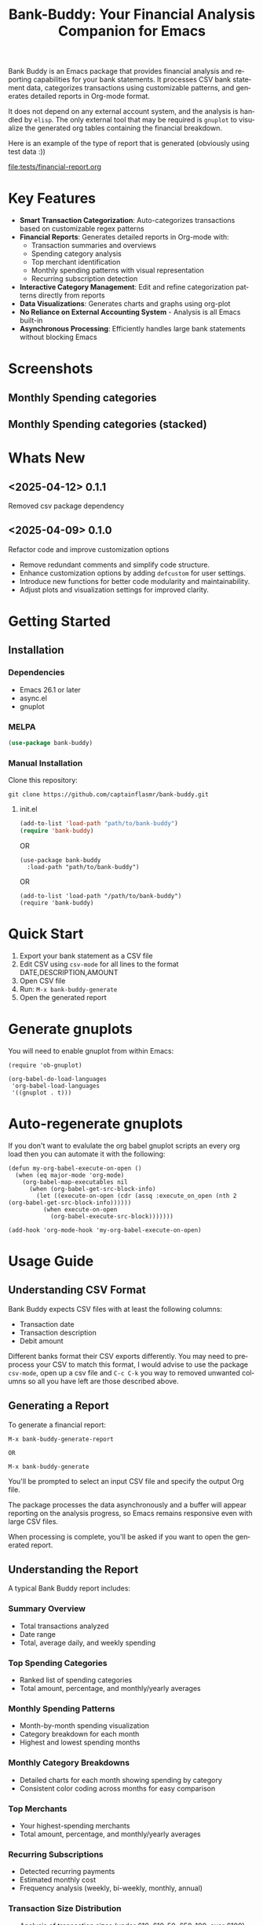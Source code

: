 #+title: Bank-Buddy: Your Financial Analysis Companion for Emacs
#+author: James Dyer
#+email: captainflasmr@gmail.com
#+language: en
#+options: ':t toc:nil author:nil email:nil num:nil title:nil
#+todo: TODO DOING | DONE
#+startup: showall

#+attr_org: :width 300px
#+attr_html: :width 100%
[[file:img/bank-buddy-banner.jpg]]

Bank Buddy is an Emacs package that provides financial analysis and reporting capabilities for your bank statements. It processes CSV bank statement data, categorizes transactions using customizable patterns, and generates detailed reports in Org-mode format.

It does not depend on any external account system, and the analysis is handled by =elisp=. The only external tool that may be required is =gnuplot= to visualize the generated org tables containing the financial breakdown.

Here is an example of the type of report that is generated (obviously using test data :))

#+attr_org: :width 300px
#+attr_html: :width 100%
[[file:tests/financial-report.org]]

* Key Features

- *Smart Transaction Categorization*: Auto-categorizes transactions based on customizable regex patterns
- *Financial Reports*: Generates detailed reports in Org-mode with:
  - Transaction summaries and overviews
  - Spending category analysis
  - Top merchant identification
  - Monthly spending patterns with visual representation
  - Recurring subscription detection
- *Interactive Category Management*: Edit and refine categorization patterns directly from reports
- *Data Visualizations*: Generates charts and graphs using org-plot
- *No Reliance on External Accounting System* - Analysis is all Emacs built-in
- *Asynchronous Processing*: Efficiently handles large bank statements without blocking Emacs

* Screenshots

** Monthly Spending categories

#+attr_org: :width 300px
#+attr_html: :width 100%
[[file:img/financial-report--monthly-spending-categories.png]]

** Monthly Spending categories (stacked)

#+attr_org: :width 300px
#+attr_html: :width 100%
[[file:img/financial-report--monthly-spending-stacked.png]]

* Whats New

** <2025-04-12> 0.1.1

Removed csv package dependency

** <2025-04-09> 0.1.0

Refactor code and improve customization options

- Remove redundant comments and simplify code structure.
- Enhance customization options by adding =defcustom= for user settings.
- Introduce new functions for better code modularity and maintainability.
- Adjust plots and visualization settings for improved clarity.

* Getting Started

** Installation

*** Dependencies

- Emacs 26.1 or later
- async.el
- gnuplot

*** MELPA

#+begin_src emacs-lisp
(use-package bank-buddy)
#+end_src

*** Manual Installation

Clone this repository:

#+begin_src
git clone https://github.com/captainflasmr/bank-buddy.git
#+end_src

**** init.el

#+begin_src emacs-lisp
(add-to-list 'load-path "path/to/bank-buddy")
(require 'bank-buddy)
#+end_src

OR

#+begin_src elisp
 (use-package bank-buddy
   :load-path "path/to/bank-buddy")
#+end_src

OR

#+begin_src elisp
(add-to-list 'load-path "/path/to/bank-buddy")
(require 'bank-buddy)
#+end_src

* Quick Start

1. Export your bank statement as a CSV file
2. Edit CSV using =csv-mode= for all lines to the format DATE,DESCRIPTION,AMOUNT
3. Open CSV file
4. Run: =M-x bank-buddy-generate=
5. Open the generated report

* Generate gnuplots

You will need to enable gnuplot from within Emacs:

#+begin_src elisp
(require 'ob-gnuplot)

(org-babel-do-load-languages
 'org-babel-load-languages
 '((gnuplot . t)))
#+end_src

* Auto-regenerate gnuplots

If you don't want to evalulate the org babel gnuplot scripts an every org load then you can automate it with the following:

#+begin_src elisp
(defun my-org-babel-execute-on-open ()
  (when (eq major-mode 'org-mode)
    (org-babel-map-executables nil
      (when (org-babel-get-src-block-info)
        (let ((execute-on-open (cdr (assq :execute_on_open (nth 2 (org-babel-get-src-block-info))))))
          (when execute-on-open
            (org-babel-execute-src-block)))))))

(add-hook 'org-mode-hook 'my-org-babel-execute-on-open)
#+end_src

* Usage Guide

** Understanding CSV Format

Bank Buddy expects CSV files with at least the following columns:
- Transaction date
- Transaction description
- Debit amount

Different banks format their CSV exports differently. You may need to preprocess your CSV to match this format, I would advise to use the package =csv-mode=, open up a csv file and =C-c C-k= you way to removed unwanted columns so all you have left are those described above.

** Generating a Report

To generate a financial report:

#+begin_src 
M-x bank-buddy-generate-report

OR

M-x bank-buddy-generate
#+end_src

You'll be prompted to select an input CSV file and specify the output Org file.

The package processes the data asynchronously and a buffer will appear reporting on the analysis progress, so Emacs remains responsive even with large CSV files.

When processing is complete, you'll be asked if you want to open the generated report.

** Understanding the Report

A typical Bank Buddy report includes:

*** Summary Overview
- Total transactions analyzed
- Date range
- Total, average daily, and weekly spending

*** Top Spending Categories
- Ranked list of spending categories
- Total amount, percentage, and monthly/yearly averages

*** Monthly Spending Patterns
- Month-by-month spending visualization
- Category breakdown for each month
- Highest and lowest spending months

*** Monthly Category Breakdowns
- Detailed charts for each month showing spending by category
- Consistent color coding across months for easy comparison

*** Top Merchants
- Your highest-spending merchants
- Total amount, percentage, and monthly/yearly averages

*** Recurring Subscriptions
- Detected recurring payments
- Estimated monthly cost
- Frequency analysis (weekly, bi-weekly, monthly, annual)

*** Transaction Size Distribution
- Analysis of transaction sizes (under £10, £10-50, £50-100, over £100)

*** Unmatched Transactions
- List of transactions that didn't match specific categories
- Suggested patterns to add to your customization
  
** Managing Transaction Categories

Bank Buddy comes with predefined category patterns, but you'll likely want to customize these for your personal transactions. The package includes an interactive mode for managing categories.

When viewing a report, you can:

1. Navigate to an unmatched transaction (in the "Unmatched Transactions" section)
2. Press =C-c C-a= to add it to a category
3. Choose an existing category or create a new one
4. Optionally save the updated category definitions to your init file
5. Regenerate the report to see the changes

To manage existing categories or add new ones manually, customize =bank-buddy-core-cat-list-defines=.

** Category Format

Categories are defined as patterns in the form:

#+begin_src elisp
(REGEX-PATTERN CATEGORY-CODE)
#+end_src

Where:
- =REGEX-PATTERN= is a regular expression that matches transaction descriptions
- =CATEGORY-CODE= is a short code representing the category (e.g., "fod" for food)

For example:
#+begin_src elisp
("amazon\\|amz" "amz")  ; Amazon purchases
("netflix\\|spotify\\|youtube" "str")  ; Streaming services
#+end_src

You can customize category codes and their display names by modifying =bank-buddy-core-category-names=.

** Updating and Regenerating Reports

If you add or modify category patterns after generating a report:

1. With the report open, enable Bank Buddy Category mode if not already active: =M-x bank-buddy-cat-mode=
2. Press =C-c C-r= to regenerate the report with the updated categories

The report will be refreshed with the new categorization rules.

** Working with Unmatched Transactions

To quickly view and manage unmatched transactions:

#+begin_src 
M-x bank-buddy-view-unmatched-transactions
#+end_src

This opens a buffer showing transactions that weren't matched by specific patterns, with suggestions for adding them to your category definitions.

* Example Workflow

- *Generate Initial Report*
   #+begin_src 
   M-x bank-buddy-generate-report
   #+end_src

- *Review Unmatched Transactions*
   Navigate to the "Unmatched Transactions" section of the report.

- *Categorize Transactions*
   - Place cursor on an unmatched transaction
   - =C-c C-a= to add it to a category
   - Choose an existing category or create a new one

- *Regenerate Report*
   - =C-c C-r= to see your changes

- *Save Category Definitions*
   When prompted, choose to save your category definitions to your init file.

- *View Monthly Plots*
   #+begin_src 
   M-x bank-buddy-view-monthly-plots
   #+end_src

* Customization

** Core Settings

#+begin_src elisp
;; Exclude large transactions from analysis
(setq bank-buddy-core-exclude-large-txns t)
(setq bank-buddy-core-large-txn-threshold 2000)

;; Number of occurrences to detect subscriptions
(setq bank-buddy-core-subscription-min-occurrences 3)

;; Number of top items to display
(setq bank-buddy-core-top-spending-categories 5)
(setq bank-buddy-core-top-merchants 5)
#+end_src

** Customizing Category Patterns

You can customize the category patterns by setting =bank-buddy-core-cat-list-defines=:

#+begin_src elisp
(customize-set-variable 'bank-buddy-core-cat-list-defines
  '(("amazon\\|amz" "amz")
    ("netflix\\|spotify" "str")
    ("uber\\|lyft" "txi")
    ("sainsburys\\|tesco\\|asda" "fod")
    ;; Add your own patterns here
    (".*" "o")))  ; Catch-all pattern should be last
#+end_src

** Customizing Category Names

Category codes are mapped to human-readable names via =bank-buddy-core-category-names=:

#+begin_src elisp
(customize-set-variable 'bank-buddy-core-category-names
  '(("amz" . "Amazon")
    ("str" . "Streaming Services")
    ("txi" . "Taxi & Rideshare")
    ("fod" . "Groceries")
    ;; Add your own mappings here
    ("o" . "Other")))
#+end_src

** Customizing Subscription Detection

Define subscription patterns for better detection of recurring payments:

#+begin_src elisp
(customize-set-variable 'bank-buddy-core-subscription-patterns
  '(("NETFLIX" . "Netflix")
    ("SPOTIFY" . "Spotify")
    ("AMAZON PRIME" . "Amazon Prime")
    ;; Add your own patterns here
    ))
#+end_src

* Advanced Usage

** Integration with Other Financial Tools

Bank Buddy reports are generated as Org-mode files, making them compatible with other Org-based tools:

- Use =org-babel= to perform additional analysis
- Export to HTML, PDF, or other formats with Org export functions
- Use =org-capture= to add notes to specific transactions or categories

** Custom Visualization

Bank Buddy generates visualizations using =org-plot=. You can customize these by:

1. Modifying the plotting parameters in the generated report
2. Adding additional plots using =gnuplot= code blocks

** Keyboard Shortcuts

When viewing a report with =bank-buddy-cat-mode= enabled:

- =C-c C-a=: Add the transaction at point to a category
- =C-c C-r=: Regenerate the report with current category definitions

* Caveats and Tips

- *CSV Format*: Bank Buddy expects a CSV with date, description, and amount columns
- *Performance*: For very large CSV files (10K+ rows), the async processing helps but may still take time
- *Categorization*: Start with broad patterns and refine as needed
- *Visualization*: For best results, install Gnuplot for chart generation
- *Saving Patterns*: Always save your category patterns to persist between sessions

* Comparison with Other Financial Packages

Several Emacs packages exist for financial management, but they serve different purposes. Here's how Bank Buddy compares to other notable financial packages:

** Ledger-mode

[[https://github.com/ledger/ledger-mode][Ledger-mode]] is an Emacs interface to the command-line Ledger accounting system.

*Key differences:*
- Ledger is a complete double-entry accounting system; Bank Buddy is focused on bank statement analysis
- Ledger requires manual transaction entry or carefully formatted imports; Bank Buddy automates categorization
- Ledger offers more comprehensive accounting features (accounts, assets, liabilities); Bank Buddy focuses on spending insights
- Bank Buddy provides visual spending breakdowns and charts; Ledger focuses on accurate accounting

*When to use Ledger:* For complete personal finance tracking, investments, budgeting, and double-entry accounting.  
*When to use Bank Buddy:* For quick analysis of bank statements and visualizing spending patterns.

** HLedger-mode

[[https://github.com/narendraj9/hledger-mode][HLedger-mode]] is an Emacs major mode for working with hledger, a plain-text accounting system similar to Ledger.

*Key differences:*
- HLedger, like Ledger, is a full double-entry accounting system; Bank Buddy focuses on bank statement analysis
- HLedger requires manual transaction entry or formatted imports; Bank Buddy automates categorization
- HLedger offers comprehensive accounting features (multiple currencies, time reporting); Bank Buddy emphasizes spending insights
- Bank Buddy provides visual spending breakdowns; HLedger focuses on textual reports and balances

*When to use HLedger-mode:* For detailed personal finance tracking, multi-currency support, and generating various financial reports.  
*When to use Bank Buddy:* For quick analysis of bank statements and visualizing spending patterns without learning a full accounting system.

** Elbank

[[https://github.com/NicolasPetton/Elbank][Elbank]] is a personal finance reporting tool for Emacs that uses Weboob to fetch data from bank websites.

*Key differences:*
- Elbank can automatically fetch transactions from supported banks; Bank Buddy works with CSV exports
- Elbank focuses on reporting and visualization; Bank Buddy offers both analysis and reporting
- Elbank requires Weboob setup and configuration; Bank Buddy works directly with CSV files
- Bank Buddy provides customizable transaction categorization; Elbank may rely on bank-provided categories

*When to use Elbank:* For automated tracking of multiple bank accounts with direct data fetching and basic reporting.  
*When to use Bank Buddy:* For detailed analysis and categorization of bank statements, especially when working with CSV exports or when bank integration isn't available or desired.

** Beancount-mode

[[https://github.com/beancount/beancount-mode][Beancount-mode]] is an Emacs mode for Beancount, another plain-text accounting system.

*Key differences:*
- Beancount, like Ledger, is a full double-entry accounting system
- Beancount has stricter syntax requirements than Ledger
- Bank Buddy offers automatic categorization and reporting, while Beancount requires manual entry
- Beancount generates sophisticated reports, but requires more setup and knowledge

*When to use Beancount:* For precise, auditable personal accounting with strict validation.  
*When to use Bank Buddy:* For simple spending analysis without learning accounting principles.

** csv-mode and orgtbl-mode

Some users analyze financial CSV data using built-in Emacs packages like csv-mode combined with org-table functionality.

*Key differences:*
- These are general-purpose tools that require manual customization for financial analysis
- Bank Buddy provides specialized, financial-specific analysis and visualization
- Bank Buddy automatically categorizes transactions based on patterns
- Bank Buddy generates reports without manual processing

*When to use csv/orgtbl-mode:* For custom, one-off analysis of financial data.  
*When to use Bank Buddy:* For consistent, repeatable analysis of bank statements.

* Roadmap                                                           :roadmap:

#+begin_src emacs-lisp :results table :exports results :tangle no
(my/kanban-to-table "roadmap" "issues")
#+end_src

#+RESULTS:
| TODO                      | DOING                                                 | DONE                   |
|---------------------------+-------------------------------------------------------+------------------------|
| Add Paypal break down csv | Highlight bank lines not matched for iterative tweaks | Asynchronous operation |
| Add large sum outlays     | Generate test data and unit test                      |                        |
| Budget Tracking           | Data Visualization                                    |                        |
| AI-Powered Categorization | Better gnuplot autogeneration of plots                |                        |
|                           | Custom Category Mapping                               |                        |

** DOING Highlight bank lines not matched for iterative tweaks

** DOING Generate test data and unit test

** DOING Data Visualization

Add interactive charts and graphs using Org-babel

** DOING Better gnuplot autogeneration of plots

** DOING Custom Category Mapping

Allow user-defined categories

** TODO Add Paypal break down csv

** TODO Add large sum outlays

** TODO Budget Tracking

Compare spending against budgeted amounts

** TODO AI-Powered Categorization

Use LLM to improve categorization accuracy

** DONE Asynchronous operation
The report especially on a thousand line csv can take some seconds

* Troubleshooting

** CSV Parsing Issues

If your bank's CSV format is not recognized:

1. Check that your CSV has columns for date, description, and debit amount
2. Pre-process the CSV if necessary to match the expected format
3. Check for encoding issues if you see garbled text in reports

** Performance Considerations

Bank Buddy processes CSV files asynchronously to avoid blocking Emacs. However, with very large files:

1. Initial parsing may take longer
2. Generated reports might be large
3. Consider filtering or pre-processing very large CSV files

** Common Issues

- *Unmatched Transactions*: Review and add patterns for your common merchants
- *Duplicate Categories*: Check for overlapping regex patterns
- *Date Format Issues*: Ensure dates are in YYYY-MM-DD format for best results

* Contributing

Contributions are welcome! Please feel free to submit a Pull Request.

* License

This project is licensed under the GPL-3.0 License - see the LICENSE file for details.

* Acknowledgments

- Emacs community for continuous inspiration
